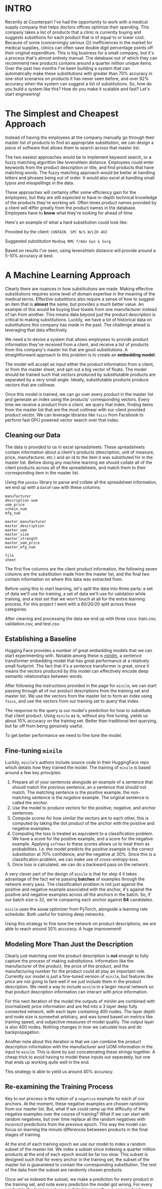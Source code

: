 :PROPERTIES:
#+TITLE: Case Study: ML Powered Product Substitutions
#+SUBTITLE: image by paul kidby
#+HERO: https://www.paulkidby.com/wp-content/uploads/2016/01/gallery_2-650x884_c.jpg
#+OPTIONS: html-style:nil
#+MACRO: imglnk @@html:<img src="$1">@@
#+OPTIONS: num:nil
:END:

* INTRO
:PROPERTIES:
:UNNUMBERED: notoc
:END:

Recently at Counterpart I've had the opportunity to work with a
medical supply company that helps doctors offices optimize their
spending. This company takes a list of products that a clinic is
currently buying and suggests substitions for each product that is of
equal to or lower cost. Because of some (concerningly serious 😐)
inefficiences in the market for medical supplies, clinics can often
save double digit percentage points off their original
expenditure. This is big business for a small company, but it's a
process that's almost entirely manual. The database out of which they
can recommend new products contains around a quarter million unique
items. Over the past two months I've been building a system that can
automatically make these substitutions with greater than 70% accuracy
in one-shot scenarios on products it has never seen before, and over
92% accuracy when the system can suggest a list of substitutions. So,
how do you build a system like this? How do you make it scalable and
fast? Let's start engineering!

* The Simplest and Cheapest Approach

Instead of having the employees at the company manually go through
their master list of products to find an appropriate substitution,
we can design a piece of software that allows them to search
across that master list.

The two easiest approaches would be to implement keyword search, or a
fuzzy matching algorithm like levenshtein distance. Employees could
enter keywords from the product description or title, and find
products that have matching words. The fuzzy matching approach would
be better at handling letters and phrases being out of order. It would
also excel at handling small typos and misspellings in the data.

These approaches will certainly offer some efficiency gain for the
employees, but they are still expected to have in-depth technical
knowledge of the products they're working wit. Often times product
names provided by a client will differ greatly from the product names
in the database. Employees have to *know* what they're looking for
ahead of time.

Here's an example of what a hard substitution could look like:

Provided by the client:
=CONTAIN  SPC N/S W/LID 4OZ=

Suggested substitution
=ManDaq RMS f/Adv Gyn & Surg=

Based on results I've seen, using levenshtein distance will provide
around a 5-10% accuracy at best.

* A Machine Learning Approach

Clearly there are nuances in how substitutions are made. Making
effective substitutions requires some level of domain expertise in the
meaning of the medical terms. Effective substitions also require a
sense of how to suggest an item that is *almost* the same, but
provides a much better value. An example of this would be buying blue
towels from one manufacturer instead of tan from another. This means
data beyond just the product description is critical to making
substitutions. Luckily, we have a lot of historical data on
substitutions this company has made in the past. The challenge ahead
is leveraging that data effectively.

We need a to devise a system that allows employees to provide product
information they've received from a client, and receive a list of
products from this company's master list that are good
substitutions. A straightforward approach to this problem is to create
an *embedding model*.

The model will accept as input either the product information from a
client, or from the master sheet, and spit out a big vector of
floats. The model should be trained such that vectors produced by
substitutable products are separated by a very small angle. Ideally,
substitutable products produce vectors that are collinear.

Once this model is trained, we can go over every product in the master
list and generate an index using the products' corresponding
vectors. Every time we receive a product from a client, we query that
index, finding items from the master list that are the most collinear
with our client provided product vector. We can leverage libraries
like =faiss= from Facebook to perform fast GPU powered vector search
over that index.

** Cleaning our Data

The data is provided to us in excel spreadsheets. These spreadsheets
contain information about a client's products (description, unit of
measure, price, manufacturer, etc.) and an id to the item it was
substituted for in the master list. Before doing any machine learning
we should collate all of the client products across all of the
spreadsheets, and match them to their corresponding item in the master
list.

Using the =pandas= library to parse and collate all the spreadsheet
information, we end up with a =DataFrame= with these columns:

#+BEGIN_SRC text
manufacturer
description	uom
uom_price
schein_num
mfg_num

master_manufacturer
master_description
master_uom
master_size
master_strength
master_uom_price
master_mfg_num

file
sheet
#+END_SRC 

The first five columns are the client product information, the
following seven columns are the substitution made from the master
list, and the final two contain information on where this data was
extracted from.

Before using this to start learning, let's split the data into three
parts: a set of data we'll use for training, a set of data we'll use
for validation while training, and a test set that we won't touch at
all for the entire learning process. For this project I went with a
60/20/20 split across these categories.

After cleaning and processing the data we end up with three csvs:
train.csv, validation.csv, and test.csv.

** Establishing a Baseline

Hugging Face provides a number of great embedding models that we can
start experimenting with. Notable among these is [[https://huggingface.co/sentence-transformers/all-MiniLM-L6-v2][minilm]], a sentence
transformer embedding model that has great performance at a relatively
small footprint. The fact that it's a sentence transformer is great,
since it means the vectors produced by this model can effectively
encode deep semantic relationships between words.

After following the instructions provided in the page for =minilm=, we
can start passing through all of our product descriptions from the
training set and master list. We use the vectors from the master list
to form an index using =faiss=, and use the vectors from our training
set to query that index.

The response to the query is our model's prediction for how to
substitute that client product. Using =minilm= as is, without any fine
tuning, yields us about 10% accuracy on the training set. Better than
traditional text querying, but far off from being genuinely useful.

To get better performance we need to fine tune the model.

** Fine-tuning =minilm=

Luckily, =minilm='s authors include source code in their HuggingFace
repo which details how they trained the model. The training of
=minilm= is based around a few key principles:

1. Prepare all of your sentences alongside an example of a sentence
   that should match the previous sentence, an a sentence that should
   not match. The matching sentence is the /positive/ example, the
   non-matching sentence is the /negative/ example. The original
   sentence is called the /anchor/.
2. Use the model to produce vectors for the positive, negative, and
   anchor sentences.
3. Compute scores for how /similar/ the vectors are to each other,
   this is computed by taking the dot product of the anchor with the
   postiive and negative examples.
4. Computing the loss is treated as equivalent to a classification
   problem. We have a score for the positive example, and a score for
   the negative example. Applying =softmax= to these scores allows us
   to treat them as probabilities. I.e. the model predicts the
   positive example is the correct substitution at 70% confidence, and
   the negative at 30%. Since this is a classification problem, we can
   make use of /cross-entropy-loss/.
5. Once loss is calculated, we can do a backward pass on the network.

A very clever part of the design of =minilm= is that for step 4 it
takes advantage of the fact we're passing *batches* of examples
through the network every pass. The classification problem is not just
against the positive and negative example associated with the anchor,
it's against the positive and negative examples across /all/ the
anchors in the batch. So, if our batch size is 32, we're comparing
each anchor against *64* candidates.

=minilm= uses the =AdamW= optimizer from PyTorch, alongside a learning
rate scheduler. Both useful for training deep networks.

Using this strategy to fine tune the network on product descriptions,
we are able to reach around 30% accuracy. A huge improvement!

** Modeling More Than Just the Description

Clearly just matching over the product description is *not* enough to
fully capture the process of making substitutions. Information like
the manufacturer of the product, the price of the product, and the
manufacturing number for the product could all play an important
role. Currently our model is just a fine-tuned version of =minilm=, but
features like /price/ are not going to fare well if we just include
them in the product description. We need a way to include =minilm= in
a larger neural network so that product description information can
interact with price information.

For this next iteration of the model the outputs of minilm are
combined with (normalized) price information and are fed into a 3
layer deep fully connected network, with each layer containing 400
nodes. The layer depth and node size is somewhat arbitrary, and was
tuned based on metrics like training speed, and subjective measures of
model quality. The output layer is also 400 nodes. Nothing changes in
how we calculate loss and do backpropagation.

Another note about this iteration is that we can combine the product
description information with the manufacturer and UOM information in
the input to =minilm=. This is done by just concatenating these
strings together. A cheap trick to avoid having to model these inputs
out separately, but one that ends up working quite well in the end. 

This strategy is able to yield us around 40% accuracy.

** Re-examining the Training Process

Key to our process is the notion of a =negative= example for each of
our anchors. At the moment, these negative examples are chosen
randomly from our master list. But, what if we could ramp up the
difficulty of the negative examples over the course of training? What
if we can start with random negatives, but over time replace all the
random negatives with /incorrect/ predictions from the previous
epoch. This way the model can focus on learning the minute differences
betweeen products in the final stages of training.

At the end of each training epoch we use our model to index a random
subset of the master list. We index a subset since indexing a quarter
million products at the end of each epoch would be far too slow. This
subset is designed such that for every anchor in the training set, the
subset of the master list is guaranteed to contain the corresponding
substitution. The rest of the data from the subset are randomly chosen
products.

Once we've indexed the subset, we make a prediction for every product
in the training set, and note every prediction the model got
wrong. For every product in the training set we predicted incorrectly,
we can randomly choose to include it as that product's negative
example in the upcoming epoch. This random choice is driven by a
probability that we determine. This probability represents the
/difficulty/ of the upcoming epoch.

At the beginning of training we start with a /difficulty/ of 0, and
then after a quarter of the way through training (after the learning
rate scheduler has started to decay the learning rate) we can start
ramping up the difficulty. I chose for the difficulty curve to
exponentially increase up to 100%, giving a slow roll out of
difficulty increases in the beginning, with a sharp increase in
difficulty at the end.

This strategy made a huge difference to performance, allowing the
model to reach 60% accuracy.

** Paying Attention To Manufacturing Number

The final piece of the puzzle is the manufacturing number. This is a
unique number that manufacturers give to their products which is often
useful for finding an appropriate substitution. Manufacturing number
is really important in situations where you need to select one product
out of a list of very similar products. However, sometimes
manufacturig number is not helpful at all, since the subsitution
suggested is from a completely different manufacturer.

The simplest way to incporporate manufacturing number would be to
concatenate it to the end of the string we're passing through
=minilm=, and hope that it figures out what to do with it. Since this
project is both work, and a learning experience, I was curious to see
what would happen if I explicitly modeled the manufacturing number.

To explicitly model manufacturing number I created a simple ASCII
tokenizer, which takes the manufacturing number string and encodes it
as an array of integers representing the corresponding character's
ASCII code. These integers are then normalized to floats around 0, to
prepare them to be sent through the network. I then included this
normalized vector as an input into the first fully connected layer of
the network, alongside the minilm output and the price output.

At first, training did not succeed. Explicitly modeling manufacturing
number led to what I would call /training collapse/ once we the
/difficulty/ started increasing. Once difficult negative examples
started to be included, accuracy metrics during training started to
plummet. I realized that this is likely caused by the model
overfitting to the manufacturing number in the early phases of
training.

The trouble with explicitly modeling manufacturing number is that
manufacturing number is only useful in /some/ circumstances, for
/some/ products. But in the model above, manufacturing number is
treated as important in /all/ circumstances. The key to solving this
problem is to realize that we can use the output from minilm as a
mechanism for the model to /attend/ to the manufacturing number. We
need some structure in the network that allows it to selectively pay
attention to the manufacturing number.

Doing this is relatively easy, and well documented. We just create an
attention mechanism within the network. Basic attention mechanisms are
surprisingly simple. To leverage it in our network we simply:
1. Take the dot product of the =minilm= output and the vectorized
   manufacturing number
2. Normalize that dot product, often times using =softmax=
3. Take that normalized score and multiply it against the vectorized
   manufacturing number.

Notice that this step of taking the dot product allows the =minilm=
outputs to define a coefficient on the magnitude of the manufacturing
number vector. This is what allows the =minilm= outputs to control how
much the model pays "attention" to the manufacturing number.

One caveat here is that the =minilm= outputs and the manufacturing
number need to be the same dimension for the attention mechanism to
work. This is easily solved by projecting both vectors to the same
dimensionality before computing the attention score.

This approach led to our best and current accuracy of 70% in one shot
scenarios against completely foreign data, 92% in a five shot scenario
on the same data.

